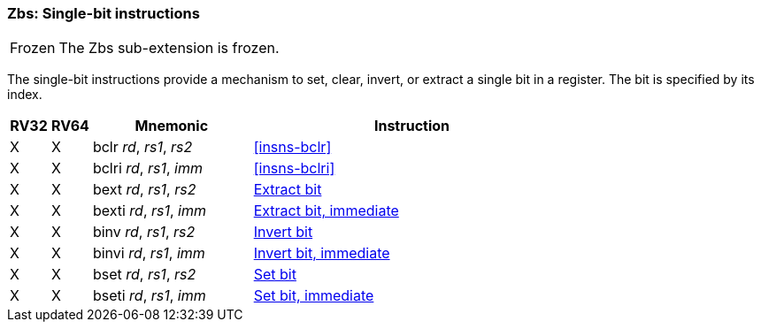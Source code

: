 [#zbs,reftext="Single-bit instructions"]
=== Zbs: Single-bit instructions

[NOTE,caption=Frozen]
====
The Zbs sub-extension is frozen.
====

The single-bit instructions provide a mechanism to set, clear, invert, or extract
a single bit in a register. The bit is specified by its index.

[%header,cols="^1,^1,4,8"]
|===
|RV32
|RV64
|Mnemonic
|Instruction

|&#88;
|&#88;
|bclr _rd_, _rs1_, _rs2_
|<<#insns-bclr>>

|&#88;
|&#88;
|bclri _rd_, _rs1_, _imm_
|<<#insns-bclri>>

|&#88;
|&#88;
|bext _rd_, _rs1_, _rs2_
|xref:bext.adoc[Extract bit]

|&#88;
|&#88;
|bexti _rd_, _rs1_, _imm_
|xref:bext.adoc[Extract bit, immediate]

|&#88;
|&#88;
|binv _rd_, _rs1_, _rs2_
|xref:binv.adoc[Invert bit]

|&#88;
|&#88;
|binvi _rd_, _rs1_, _imm_
|xref:binvi.adoc[Invert bit, immediate]

|&#88;
|&#88;
|bset _rd_, _rs1_, _rs2_
|xref:bset.adoc[Set bit]

|&#88;
|&#88;
|bseti _rd_, _rs1_, _imm_
|xref:bseti.adoc[Set bit, immediate]

|===
